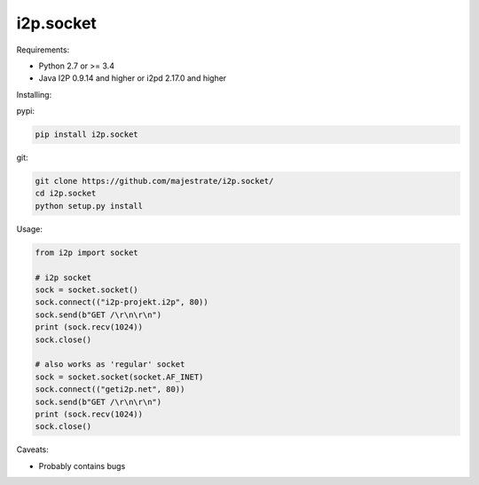 ==========
i2p.socket
==========

Requirements:

* Python 2.7 or >= 3.4 

* Java I2P 0.9.14 and higher or i2pd 2.17.0 and higher

Installing:

pypi:

.. code:: bash
          
          pip install i2p.socket

git:

.. code:: bash

          git clone https://github.com/majestrate/i2p.socket/
          cd i2p.socket
          python setup.py install

Usage:

.. code:: python
          
          from i2p import socket 
    
          # i2p socket
          sock = socket.socket()
          sock.connect(("i2p-projekt.i2p", 80))
          sock.send(b"GET /\r\n\r\n")
          print (sock.recv(1024))
          sock.close()
          
          # also works as 'regular' socket
          sock = socket.socket(socket.AF_INET) 
          sock.connect(("geti2p.net", 80))
          sock.send(b"GET /\r\n\r\n")
          print (sock.recv(1024))
          sock.close()



Caveats:

* Probably contains bugs  

          
